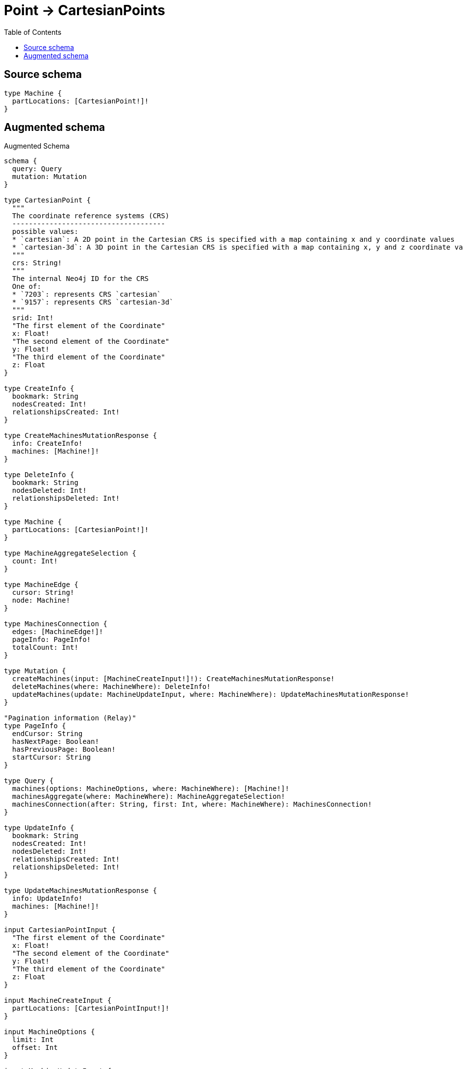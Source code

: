:toc:

= Point -> CartesianPoints

== Source schema

[source,graphql,schema=true]
----
type Machine {
  partLocations: [CartesianPoint!]!
}
----

== Augmented schema

.Augmented Schema
[source,graphql]
----
schema {
  query: Query
  mutation: Mutation
}

type CartesianPoint {
  """
  The coordinate reference systems (CRS)
  -------------------------------------
  possible values:
  * `cartesian`: A 2D point in the Cartesian CRS is specified with a map containing x and y coordinate values
  * `cartesian-3d`: A 3D point in the Cartesian CRS is specified with a map containing x, y and z coordinate values
  """
  crs: String!
  """
  The internal Neo4j ID for the CRS
  One of:
  * `7203`: represents CRS `cartesian`
  * `9157`: represents CRS `cartesian-3d`
  """
  srid: Int!
  "The first element of the Coordinate"
  x: Float!
  "The second element of the Coordinate"
  y: Float!
  "The third element of the Coordinate"
  z: Float
}

type CreateInfo {
  bookmark: String
  nodesCreated: Int!
  relationshipsCreated: Int!
}

type CreateMachinesMutationResponse {
  info: CreateInfo!
  machines: [Machine!]!
}

type DeleteInfo {
  bookmark: String
  nodesDeleted: Int!
  relationshipsDeleted: Int!
}

type Machine {
  partLocations: [CartesianPoint!]!
}

type MachineAggregateSelection {
  count: Int!
}

type MachineEdge {
  cursor: String!
  node: Machine!
}

type MachinesConnection {
  edges: [MachineEdge!]!
  pageInfo: PageInfo!
  totalCount: Int!
}

type Mutation {
  createMachines(input: [MachineCreateInput!]!): CreateMachinesMutationResponse!
  deleteMachines(where: MachineWhere): DeleteInfo!
  updateMachines(update: MachineUpdateInput, where: MachineWhere): UpdateMachinesMutationResponse!
}

"Pagination information (Relay)"
type PageInfo {
  endCursor: String
  hasNextPage: Boolean!
  hasPreviousPage: Boolean!
  startCursor: String
}

type Query {
  machines(options: MachineOptions, where: MachineWhere): [Machine!]!
  machinesAggregate(where: MachineWhere): MachineAggregateSelection!
  machinesConnection(after: String, first: Int, where: MachineWhere): MachinesConnection!
}

type UpdateInfo {
  bookmark: String
  nodesCreated: Int!
  nodesDeleted: Int!
  relationshipsCreated: Int!
  relationshipsDeleted: Int!
}

type UpdateMachinesMutationResponse {
  info: UpdateInfo!
  machines: [Machine!]!
}

input CartesianPointInput {
  "The first element of the Coordinate"
  x: Float!
  "The second element of the Coordinate"
  y: Float!
  "The third element of the Coordinate"
  z: Float
}

input MachineCreateInput {
  partLocations: [CartesianPointInput!]!
}

input MachineOptions {
  limit: Int
  offset: Int
}

input MachineUpdateInput {
  partLocations: [CartesianPointInput!]
  partLocations_POP: Int
  partLocations_PUSH: [CartesianPointInput!]
}

input MachineWhere {
  AND: [MachineWhere!]
  OR: [MachineWhere!]
  partLocations: [CartesianPointInput!]
  partLocations_INCLUDES: CartesianPointInput
  partLocations_NOT: [CartesianPointInput!]
  partLocations_NOT_INCLUDES: CartesianPointInput
}

----

'''
